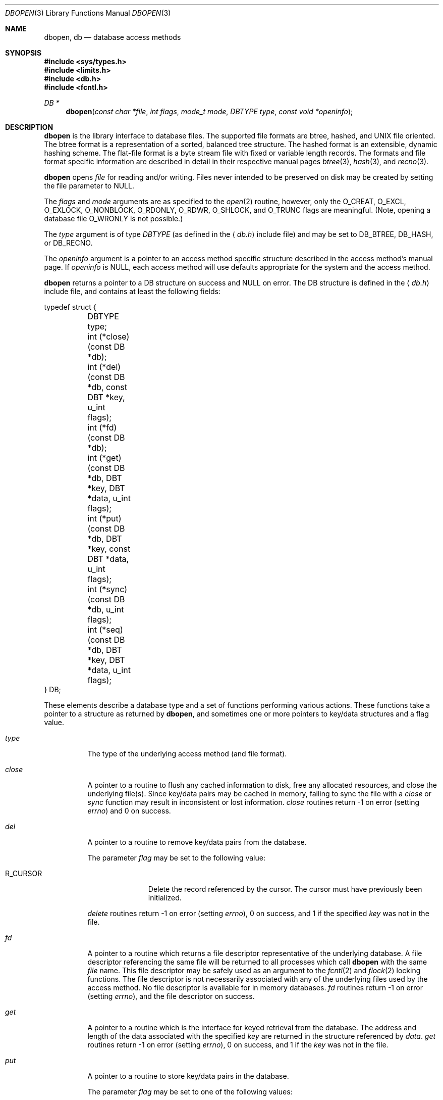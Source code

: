 .\"	$NetBSD: dbopen.3,v 1.17 2009/04/11 20:39:15 joerg Exp $
.\"
.\" Copyright (c) 1990, 1993
.\"	The Regents of the University of California.  All rights reserved.
.\"
.\" Redistribution and use in source and binary forms, with or without
.\" modification, are permitted provided that the following conditions
.\" are met:
.\" 1. Redistributions of source code must retain the above copyright
.\"    notice, this list of conditions and the following disclaimer.
.\" 2. Redistributions in binary form must reproduce the above copyright
.\"    notice, this list of conditions and the following disclaimer in the
.\"    documentation and/or other materials provided with the distribution.
.\" 3. Neither the name of the University nor the names of its contributors
.\"    may be used to endorse or promote products derived from this software
.\"    without specific prior written permission.
.\"
.\" THIS SOFTWARE IS PROVIDED BY THE REGENTS AND CONTRIBUTORS ``AS IS'' AND
.\" ANY EXPRESS OR IMPLIED WARRANTIES, INCLUDING, BUT NOT LIMITED TO, THE
.\" IMPLIED WARRANTIES OF MERCHANTABILITY AND FITNESS FOR A PARTICULAR PURPOSE
.\" ARE DISCLAIMED.  IN NO EVENT SHALL THE REGENTS OR CONTRIBUTORS BE LIABLE
.\" FOR ANY DIRECT, INDIRECT, INCIDENTAL, SPECIAL, EXEMPLARY, OR CONSEQUENTIAL
.\" DAMAGES (INCLUDING, BUT NOT LIMITED TO, PROCUREMENT OF SUBSTITUTE GOODS
.\" OR SERVICES; LOSS OF USE, DATA, OR PROFITS; OR BUSINESS INTERRUPTION)
.\" HOWEVER CAUSED AND ON ANY THEORY OF LIABILITY, WHETHER IN CONTRACT, STRICT
.\" LIABILITY, OR TORT (INCLUDING NEGLIGENCE OR OTHERWISE) ARISING IN ANY WAY
.\" OUT OF THE USE OF THIS SOFTWARE, EVEN IF ADVISED OF THE POSSIBILITY OF
.\" SUCH DAMAGE.
.\"
.\"	@(#)dbopen.3	8.5 (Berkeley) 1/2/94
.\"
.Dd April 17, 2003
.Dt DBOPEN 3
.Os
.Sh NAME
.Nm dbopen ,
.Nm db
.Nd database access methods
.Sh SYNOPSIS
.In sys/types.h
.In limits.h
.In db.h
.In fcntl.h
.Ft DB *
.Fn dbopen "const char *file" "int flags" "mode_t mode" \
"DBTYPE type" "const void *openinfo"
.Sh DESCRIPTION
.Nm
is the library interface to database files.
The supported file formats are btree, hashed, and UNIX file oriented.
The btree format is a representation of a sorted, balanced tree
structure.
The hashed format is an extensible, dynamic hashing scheme.
The flat-file format is a byte stream file with fixed or variable
length records.
The formats and file format specific information are described in
detail in their respective manual pages
.Xr btree 3 ,
.Xr hash 3 ,
and
.Xr recno 3 .
.Pp
.Nm
opens
.Fa file
for reading and/or writing.
Files never intended to be preserved on disk may be created by setting
the file parameter to
.Dv NULL .
.Pp
The
.Fa flags
and
.Fa mode
arguments are as specified to the
.Xr open 2
routine, however, only the
.Dv O_CREAT ,
.Dv O_EXCL ,
.Dv O_EXLOCK ,
.Dv O_NONBLOCK ,
.Dv O_RDONLY ,
.Dv O_RDWR ,
.Dv O_SHLOCK ,
and
.Dv O_TRUNC
flags are meaningful.
(Note, opening a database file
.Dv O_WRONLY
is not possible.)
.\"Three additional options may be specified by or'ing
.\"them into the
.\".Fa flags
.\"argument.
.\".Pp
.\".Dv DB_LOCK
.\"Do the necessary locking in the database to support concurrent access.
.\"If concurrent access isn't needed or the database is read-only this
.\"flag should not be set, as it tends to have an associated performance
.\"penalty.
.\".Pp
.\".Dv DB_SHMEM
.\"Place the underlying memory pool used by the database in shared
.\"memory.
.\"Necessary for concurrent access.
.\".Pp
.\".Dv DB_TXN
.\"Support transactions in the database.
.\"The
.\".Dv DB_LOCK
.\"and
.\".Dv DB_SHMEM
.\"flags must be set as well.
.Pp
The
.Fa type
argument is of type
.Vt DBTYPE
(as defined in the
.Aq Pa db.h
include file) and may be set to
.Dv DB_BTREE ,
.Dv DB_HASH ,
or
.Dv DB_RECNO .
.Pp
The
.Fa openinfo
argument is a pointer to an access method specific structure described
in the access method's manual page.
If
.Fa openinfo
is
.Dv NULL ,
each access method will use defaults appropriate for the system and
the access method.
.Pp
.Nm
returns a pointer to a DB structure on success and
.Dv NULL
on error.
The DB structure is defined in the
.Aq Pa db.h
include file, and contains at least the following fields:
.Bd -literal
typedef struct {
	DBTYPE type;
	int (*close)(const DB *db);
	int (*del)(const DB *db, const DBT *key, u_int flags);
	int (*fd)(const DB *db);
	int (*get)(const DB *db, DBT *key, DBT *data, u_int flags);
	int (*put)(const DB *db, DBT *key, const DBT *data,
	    u_int flags);
	int (*sync)(const DB *db, u_int flags);
	int (*seq)(const DB *db, DBT *key, DBT *data, u_int flags);
} DB;
.Ed
.Pp
These elements describe a database type and a set of functions
performing various actions.
These functions take a pointer to a structure as returned by
.Nm ,
and sometimes one or more pointers to key/data structures and a flag
value.
.Bl -tag -width closex
.It Fa type
The type of the underlying access method (and file format).
.It Fa close
A pointer to a routine to flush any cached information to disk, free
any allocated resources, and close the underlying file(s).
Since key/data pairs may be cached in memory, failing to sync the file
with a
.Fa close
or
.Fa sync
function may result in inconsistent or lost information.
.Fa close
routines return \-1 on error (setting
.Va errno )
and 0 on success.
.It Fa del
A pointer to a routine to remove key/data pairs from the database.
.Pp
The parameter
.Fa flag
may be set to the following value:
.Bl -tag -width R_CURSORX
.It Dv R_CURSOR
Delete the record referenced by the cursor.
The cursor must have previously been initialized.
.El
.Pp
.Fa delete
routines return \-1 on error (setting
.Va errno ) ,
0 on success, and 1 if the specified
.Fa key
was not in the file.
.It Fa fd
A pointer to a routine which returns a file descriptor representative
of the underlying database.
A file descriptor referencing the same file will be returned to all
processes which call
.Nm
with the same
.Fa file
name.
This file descriptor may be safely used as an argument to the
.Xr fcntl 2
and
.Xr flock 2
locking functions.
The file descriptor is not necessarily associated with any of the
underlying files used by the access method.
No file descriptor is available for in memory databases.
.Fa fd
routines return \-1 on error (setting
.Va errno ) ,
and the file descriptor on success.
.It Fa get
A pointer to a routine which is the interface for keyed retrieval from
the database.
The address and length of the data associated with the specified
.Fa key
are returned in the structure referenced by
.Fa data .
.Fa get
routines return \-1 on error (setting
.Va errno ) ,
0 on success, and 1 if the
.Fa key
was not in the file.
.It Fa put
A pointer to a routine to store key/data pairs in the database.
.Pp
The parameter
.Fa flag
may be set to one of the following values:
.Bl -tag -width R_NOOVERWRITEX
.It Dv R_CURSOR
Replace the key/data pair referenced by the cursor.
The cursor must have previously been initialized.
.It Dv R_IAFTER
Append the data immediately after the data referenced by
.Fa key ,
creating a new key/data pair.
The record number of the appended key/data pair is returned in the
.Fa key
structure.
(Applicable only to the
.Dv DB_RECNO
access method.)
.It Dv R_IBEFORE
Insert the data immediately before the data referenced by
.Fa key ,
creating a new key/data pair.
The record number of the inserted key/data pair is returned in the
.Fa key
structure.
(Applicable only to the
.Dv DB_RECNO
access method.)
.It Dv R_NOOVERWRITE
Enter the new key/data pair only if the key does not previously
exist.
.It Dv R_SETCURSOR
Store the key/data pair, setting or initializing the position of the
cursor to reference it.
(Applicable only to the
.Dv DB_BTREE
and
.Dv DB_RECNO
access methods.)
.El
.Pp
.Dv R_SETCURSOR
is available only for the
.Dv DB_BTREE
and
.Dv DB_RECNO
access methods because it implies that the keys have an inherent order
which does not change.
.Pp
.Dv R_IAFTER
and
.Dv R_IBEFORE
are available only for the
.Dv DB_RECNO
access method because they each imply that the access method is able
to create new keys.
This is only true if the keys are ordered and independent, record
numbers for example.
.Pp
The default behavior of the
.Fa put
routines is to enter the new key/data pair, replacing any previously
existing key.
.Pp
.Fa put
routines return \-1 on error (setting
.Va errno ) ,
0 on success, and 1 if the
.Dv R_NOOVERWRITE
.Fa flag
was set and the key already exists in the file.
.It Fa seq
A pointer to a routine which is the interface for sequential
retrieval from the database.
The address and length of the key are returned in the structure
referenced by
.Fa key ,
and the address and length of the data are returned in the
structure referenced by
.Fa data .
.Pp
Sequential key/data pair retrieval may begin at any time, and the
position of the
.Dq cursor
is not affected by calls to the
.Fa del ,
.Fa get ,
.Fa put ,
or
.Fa sync
routines.
Modifications to the database during a sequential scan will be
reflected in the scan, i.e., records inserted behind the cursor will
not be returned while records inserted in front of the cursor will be
returned.
.Pp
The flag value
.Em must
be set to one of the following values:
.Bl -tag -width R_CURSORX
.It Dv R_CURSOR
The data associated with the specified key is returned.
This differs from the
.Fa get
routines in that it sets or initializes the cursor to the location of
the key as well.
(Note, for the
.Dv DB_BTREE
access method, the returned key is not necessarily an exact match for
the specified key.
The returned key is the smallest key greater than or equal to the
specified key, permitting partial key matches and range searches.)
.It Dv R_FIRST
The first key/data pair of the database is returned, and the cursor
is set or initialized to reference it.
.It Dv R_LAST
The last key/data pair of the database is returned, and the cursor
is set or initialized to reference it.
(Applicable only to the
.Dv DB_BTREE
and
.Dv DB_RECNO
access methods.)
.It Dv R_NEXT
Retrieve the key/data pair immediately after the cursor.
If the cursor is not yet set, this is the same as the
.Dv R_FIRST
flag.
.It Dv R_PREV
Retrieve the key/data pair immediately before the cursor.
If the cursor is not yet set, this is the same as the
.Dv R_LAST
flag.
(Applicable only to the
.Dv DB_BTREE
and
.Dv DB_RECNO
access methods.)
.El
.Pp
.Dv R_LAST
and
.Dv R_PREV
are available only for the
.Dv DB_BTREE
and
.Dv DB_RECNO
access methods because they each imply that the keys have an inherent
order which does not change.
.Pp
.Fa seq
routines return \-1 on error (setting
.Va errno ) ,
0 on success and 1 if there are no key/data pairs less than or greater
than the specified or current key.
If the
.Dv DB_RECNO
access method is being used, and if the database file is a character
special file and no complete key/data pairs are currently available,
the
.Fa seq
routines return 2.
.It Fa sync
A pointer to a routine to flush any cached information to disk.
If the database is in memory only, the
.Fa sync
routine has no effect and will always succeed.
.Pp
The flag value may be set to the following value:
.Bl -tag -width ".Dv R_RECNOSYNC"
.It Dv R_RECNOSYNC
If the
.Dv DB_RECNO
access method is being used, this flag causes the sync routine to
apply to the btree file which underlies the recno file, not the recno
file itself.
(See the
.Fa bfname
field of the
.Xr recno 3
manual page for more information.)
.El
.Pp
.Fa sync
routines return \-1 on error (setting
.Va errno )
and 0 on success.
.El
.Ss KEY/DATA PAIRS
Access to all file types is based on key/data pairs.
Both keys and data are represented by the following data structure:
.Bd -literal
typedef struct {
	void *data;
	size_t size;
} DBT;
.Ed
.Pp
The elements of the DBT structure are defined as follows:
.Bl -tag -width datax
.It Fa data
A pointer to a byte string.
.It Fa size
The length of the byte string.
.El
.Pp
Key and data byte strings may reference strings of essentially
unlimited length although any two of them must fit into available
memory at the same time.
It should be noted that the access methods provide no guarantees about
byte string alignment.
.Sh ERRORS
The
.Nm
routine may fail and set
.Va errno
for any of the errors specified for the library routines
.Xr open 2
and
.Xr malloc 3
or the following:
.Bl -tag -width Er
.It Er EFTYPE
A file is incorrectly formatted.
.It Er EINVAL
A parameter has been specified (hash function, pad byte, etc.) that is
incompatible with the current file specification or which is not
meaningful for the function (for example, use of the cursor without
prior initialization) or there is a mismatch between the version
number of file and the software.
.It Er EFBIG
The key could not be inserted due to limitations in the DB file format
(e.g., a hash database was out of overflow pages).
.El
.Pp
The
.Fa close
routines may fail and set
.Va errno
for any of the errors specified for the library routines
.Xr close 2 ,
.Xr read 2 ,
.Xr write 2 ,
.Xr free 3 ,
or
.Xr fsync 2 .
.Pp
The
.Fa del ,
.Fa get ,
.Fa put ,
and
.Fa seq
routines may fail and set
.Va errno
for any of the errors specified for the library routines
.Xr read 2 ,
.Xr write 2 ,
.Xr free 3 ,
or
.Xr malloc 3 .
.Pp
The
.Fa fd
routines will fail and set
.Va errno
to
.Er ENOENT
for in memory databases.
.Pp
The
.Fa sync
routines may fail and set
.Va errno
for any of the errors specified for the library routine
.Xr fsync 2 .
.Sh SEE ALSO
.Xr btree 3 ,
.Xr hash 3 ,
.Xr mpool 3 ,
.Xr recno 3
.Pp
.Rs
.%T "LIBTP: Portable, Modular Transactions for UNIX"
.%A Margo Seltzer
.%A Michael Olson
.%J USENIX proceedings
.%D Winter 1992
.Re
.Sh BUGS
The typedef DBT is a mnemonic for
.Dq data base thang ,
and was used because no one could think of a reasonable name that
wasn't already used.
.Pp
The file descriptor interface is a kludge and will be deleted in a
future version of the interface.
.Pp
None of the access methods provide any form of concurrent access,
locking, or transactions.

